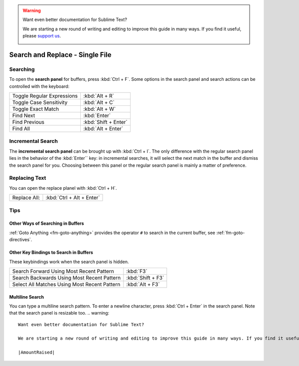 .. warning::

   Want even better documentation for Sublime Text?

   We are starting a new round of writing and editing to improve this guide in many ways. If you find it useful, please `support us <https://www.bountysource.com/teams/st-undocs/fundraiser>`_.

   |AmountRaised|

================================
Search and Replace - Single File
================================

.. _snr-search-buffer:

Searching
=========

To open the **search panel** for buffers, press :kbd:`Ctrl + F`. Some options in
the search panel and search actions can be controlled with the keyboard:

==========================	====================
Toggle Regular Expressions	:kbd:`Alt + R`
Toggle Case Sensitivity   	:kbd:`Alt + C`
Toggle Exact Match       	:kbd:`Alt + W`
Find Next					:kbd:`Enter`
Find Previous				:kbd:`Shift + Enter`
Find All					:kbd:`Alt + Enter`
==========================	====================

.. _snr-incremental-search-buffer:

Incremental Search
==================

The **incremental search panel** can be brought up with :kbd:`Ctrl + I`. The only
difference with the regular search panel lies in the behavior of the :kbd:`Enter``
key: in incremental searches, it will select the next match in the buffer and
dismiss the search panel for you. Choosing between this panel or the regular
search panel is mainly a matter of preference.


.. _snr-replace-buffer:

Replacing Text
==============

You can open the replace planel with :kbd:`Ctrl + H`.

==========================	=========================
Replace All:				:kbd:`Ctrl + Alt + Enter`
==========================	=========================

.. XXX no key binding for replacing once?


.. _snr-tips-buffer:

Tips
====

Other Ways of Searching in Buffers
----------------------------------

:ref:`Goto Anything <fm-goto-anything>` provides the operator ``#`` to search in
the current buffer, see :ref:`fm-goto-directives`.

Other Key Bindings to Search in Buffers
---------------------------------------

These keybindings work when the search panel is hidden.

===============================================	=================
Search Forward Using Most Recent Pattern 		:kbd:`F3`
Search Backwards Using Most Recent Pattern		:kbd:`Shift + F3`
Select All Matches Using Most Recent Pattern	:kbd:`Alt + F3`
===============================================	=================

.. XXX search under cursor ??

.. _snr-multiline-search:

Multiline Search
----------------

You can type a multiline search pattern. To enter a newline character, press
:kbd:`Ctrl + Enter` in the search panel. Note that the search panel is resizable
too.
.. warning::

   Want even better documentation for Sublime Text?

   We are starting a new round of writing and editing to improve this guide in many ways. If you find it useful, please `support us <https://www.bountysource.com/teams/st-undocs/fundraiser>`_.

   |AmountRaised|


.. |AmountRaised| image:: https://www.bountysource.com/badge/team?team_id=841&style=raised
   :target: https://www.bountysource.com/teams/st-undocs/fundraiser
